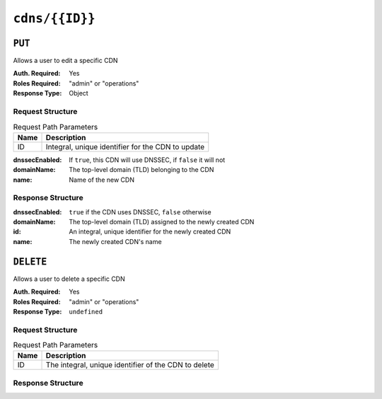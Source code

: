 ..
..
.. Licensed under the Apache License, Version 2.0 (the "License");
.. you may not use this file except in compliance with the License.
.. You may obtain a copy of the License at
..
..     http://www.apache.org/licenses/LICENSE-2.0
..
.. Unless required by applicable law or agreed to in writing, software
.. distributed under the License is distributed on an "AS IS" BASIS,
.. WITHOUT WARRANTIES OR CONDITIONS OF ANY KIND, either express or implied.
.. See the License for the specific language governing permissions and
.. limitations under the License.
..

.. _to-api-cdns-id:

***************
``cdns/{{ID}}``
***************

``PUT``
=======
Allows a user to edit a specific CDN

:Auth. Required: Yes
:Roles Required: "admin" or "operations"
:Response Type:  Object

Request Structure
-----------------
.. table:: Request Path Parameters

	+------+---------------------------------------------------+
	| Name |                Description                        |
	+======+===================================================+
	|  ID  | Integral, unique identifier for the CDN to update |
	+------+---------------------------------------------------+

:dnssecEnabled: If ``true``, this CDN will use DNSSEC, if ``false`` it will not
:domainName:    The top-level domain (TLD) belonging to the CDN
:name:          Name of the new CDN

.. code-block:: http
	:caption: Request Example

	PUT /api/3.0/cdns/3 HTTP/1.1
	Host: trafficops.infra.ciab.test
	User-Agent: curl/7.47.0
	Accept: */*
	Cookie: mojolicious=...
	Content-Length: 63
	Content-Type: application/json

	{"name": "quest", "domainName": "test", "dnssecEnabled": false}

Response Structure
------------------
:dnssecEnabled: ``true`` if the CDN uses DNSSEC, ``false`` otherwise
:domainName:    The top-level domain (TLD) assigned to the newly created CDN
:id:            An integral, unique identifier for the newly created CDN
:name:          The newly created CDN's name


.. code-block:: http
	:caption: Response Example

	HTTP/1.1 200 OK
	Access-Control-Allow-Credentials: true
	Access-Control-Allow-Headers: Origin, X-Requested-With, Content-Type, Accept, Set-Cookie, Cookie
	Access-Control-Allow-Methods: POST,GET,OPTIONS,PUT,DELETE
	Access-Control-Allow-Origin: *
	Content-Type: application/json
	Set-Cookie: mojolicious=...; Path=/; Expires=Mon, 18 Nov 2019 17:40:54 GMT; Max-Age=3600; HttpOnly
	Whole-Content-Sha512: sI1hzBwG+/VAzoFY20kqGFA2RgrUOThtMeeJqk0ZxH3TRxTWuA8BetACct/XICC3n7hPDLlRVpwckEyBdyJkXg==
	X-Server-Name: traffic_ops_golang/
	Date: Wed, 14 Nov 2018 20:54:33 GMT
	Content-Length: 174

	{ "alerts": [
		{
			"text": "cdn was updated.",
			"level": "success"
		}
	],
	"response": {
		"dnssecEnabled": false,
		"domainName": "test",
		"id": 4,
		"lastUpdated": "2018-11-14 20:54:33+00",
		"name": "quest"
	}}

``DELETE``
==========
Allows a user to delete a specific CDN

:Auth. Required: Yes
:Roles Required: "admin" or "operations"
:Response Type:  ``undefined``

Request Structure
-----------------
.. table:: Request Path Parameters

	+------+------------------------------------------------------+
	| Name |                Description                           |
	+======+======================================================+
	|  ID  | The integral, unique identifier of the CDN to delete |
	+------+------------------------------------------------------+

Response Structure
------------------
.. code-block:: http
	:caption: Response Example

	HTTP/1.1 200 OK
	Access-Control-Allow-Credentials: true
	Access-Control-Allow-Headers: Origin, X-Requested-With, Content-Type, Accept, Set-Cookie, Cookie
	Access-Control-Allow-Methods: POST,GET,OPTIONS,PUT,DELETE
	Access-Control-Allow-Origin: *
	Content-Type: application/json
	Set-Cookie: mojolicious=...; Path=/; Expires=Mon, 18 Nov 2019 17:40:54 GMT; Max-Age=3600; HttpOnly
	Whole-Content-Sha512: Zy4cJN6BEct4ltFLN4e296mM8XnzOs0EQ3/jp4TA3L+g8qtkI0WrL+ThcFq4xbJPU+KHVDSi+b0JBav3xsYPqQ==
	X-Server-Name: traffic_ops_golang/
	Date: Wed, 14 Nov 2018 20:51:23 GMT
	Content-Length: 58

	{ "alerts": [
		{
			"text": "cdn was deleted.",
			"level": "success"
		}
	]}

